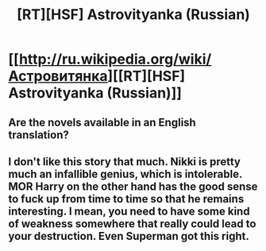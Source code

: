 #+TITLE: [RT][HSF] Astrovityanka (Russian)

* [[http://ru.wikipedia.org/wiki/Астровитянка][[RT][HSF] Astrovityanka (Russian)]]
:PROPERTIES:
:Author: ShareDVI
:Score: 3
:DateUnix: 1396273957.0
:DateShort: 2014-Mar-31
:END:

** Are the novels available in an English translation?
:PROPERTIES:
:Author: retsotrembla
:Score: 4
:DateUnix: 1396276574.0
:DateShort: 2014-Mar-31
:END:


** I don't like this story that much. Nikki is pretty much an infallible genius, which is intolerable. MOR Harry on the other hand has the good sense to fuck up from time to time so that he remains interesting. I mean, you need to have some kind of weakness somewhere that really could lead to your destruction. Even Superman got this right.
:PROPERTIES:
:Author: p_prometheus
:Score: 2
:DateUnix: 1396439618.0
:DateShort: 2014-Apr-02
:END:
